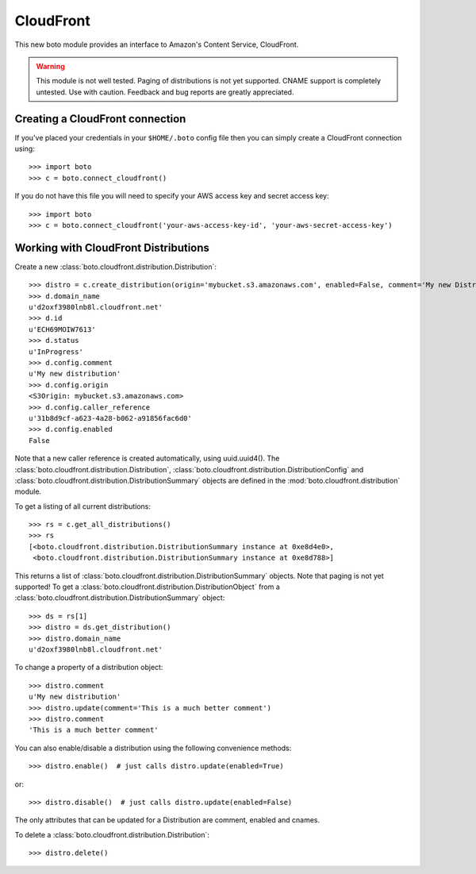.. _cloudfront_tut:

==========
CloudFront
==========

This new boto module provides an interface to Amazon's Content Service,
CloudFront.

.. warning::

    This module is not well tested.  Paging of distributions is not yet
    supported. CNAME support is completely untested.  Use with caution.
    Feedback and bug reports are greatly appreciated.

Creating a CloudFront connection
--------------------------------
If you've placed your credentials in your ``$HOME/.boto`` config file then you
can simply create a CloudFront connection using::

    >>> import boto
    >>> c = boto.connect_cloudfront()

If you do not have this file you will need to specify your AWS access key and
secret access key::

    >>> import boto
    >>> c = boto.connect_cloudfront('your-aws-access-key-id', 'your-aws-secret-access-key')

Working with CloudFront Distributions
-------------------------------------
Create a new :class:`boto.cloudfront.distribution.Distribution`::

    >>> distro = c.create_distribution(origin='mybucket.s3.amazonaws.com', enabled=False, comment='My new Distribution')
    >>> d.domain_name
    u'd2oxf3980lnb8l.cloudfront.net'
    >>> d.id
    u'ECH69MOIW7613'
    >>> d.status
    u'InProgress'
    >>> d.config.comment
    u'My new distribution'
    >>> d.config.origin
    <S3Origin: mybucket.s3.amazonaws.com>
    >>> d.config.caller_reference
    u'31b8d9cf-a623-4a28-b062-a91856fac6d0'
    >>> d.config.enabled
    False

Note that a new caller reference is created automatically, using
uuid.uuid4(). The :class:`boto.cloudfront.distribution.Distribution`,
:class:`boto.cloudfront.distribution.DistributionConfig` and
:class:`boto.cloudfront.distribution.DistributionSummary` objects are defined
in the :mod:`boto.cloudfront.distribution` module.

To get a listing of all current distributions::

    >>> rs = c.get_all_distributions()
    >>> rs
    [<boto.cloudfront.distribution.DistributionSummary instance at 0xe8d4e0>,
     <boto.cloudfront.distribution.DistributionSummary instance at 0xe8d788>]

This returns a list of :class:`boto.cloudfront.distribution.DistributionSummary`
objects. Note that paging is not yet supported! To get a
:class:`boto.cloudfront.distribution.DistributionObject` from a
:class:`boto.cloudfront.distribution.DistributionSummary` object::

    >>> ds = rs[1]
    >>> distro = ds.get_distribution()
    >>> distro.domain_name
    u'd2oxf3980lnb8l.cloudfront.net'

To change a property of a distribution object::

    >>> distro.comment
    u'My new distribution'
    >>> distro.update(comment='This is a much better comment')
    >>> distro.comment
    'This is a much better comment'

You can also enable/disable a distribution using the following
convenience methods::

    >>> distro.enable()  # just calls distro.update(enabled=True)

or::

    >>> distro.disable()  # just calls distro.update(enabled=False)

The only attributes that can be updated for a Distribution are
comment, enabled and cnames.

To delete a :class:`boto.cloudfront.distribution.Distribution`::

    >>> distro.delete()

